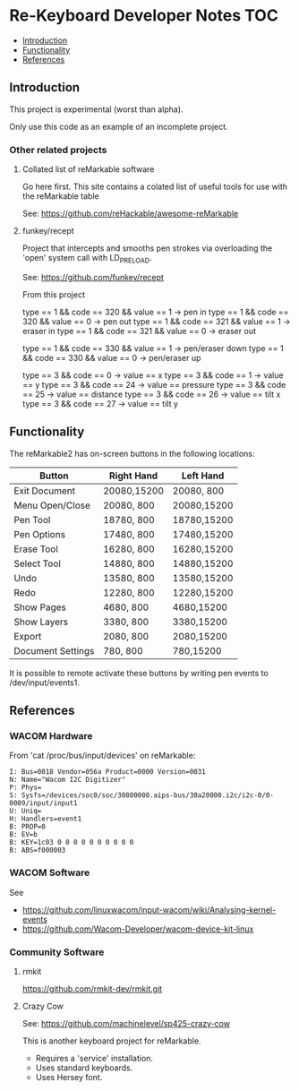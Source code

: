 * Re-Keyboard Developer Notes                                             :TOC:
  - [[#introduction][Introduction]]
  - [[#functionality][Functionality]]
  - [[#references][References]]

** Introduction
This project is experimental (worst than alpha).

Only use this code as an example of an incomplete project.

*** Other related projects
**** Collated list of reMarkable software
Go here first. This site contains a colated list of useful tools for use with
the reMarkable table

See: https://github.com/reHackable/awesome-reMarkable

**** funkey/recept
Project that intercepts and smooths pen strokes via overloading the 'open' system call with LD_PRELOAD.

See: https://github.com/funkey/recept


From this project

type == 1 && code == 320 && value == 1 -> pen in
type == 1 && code == 320 && value == 0 -> pen out
type == 1 && code == 321 && value == 1 -> eraser in
type == 1 && code == 321 && value == 0 -> eraser out

type == 1 && code == 330 && value == 1 -> pen/eraser down
type == 1 && code == 330 && value == 0 -> pen/eraser up

type == 3 && code == 0 -> value == x
type == 3 && code == 1 -> value == y
type == 3 && code == 24 -> value == pressure
type == 3 && code == 25 -> value == distance
type == 3 && code == 26 -> value == tilt x
type == 3 && code == 27 -> value == tilt y


** Functionality
The reMarkable2 has on-screen buttons in the following locations:

| Button            | Right Hand  | Left Hand   |
|-------------------+-------------+-------------|
| Exit Document     | 20080,15200 | 20080,  800 |
| Menu Open/Close   | 20080,  800 | 20080,15200 |
| Pen Tool          | 18780,  800 | 18780,15200 |
| Pen Options       | 17480,  800 | 17480,15200 |
| Erase Tool        | 16280,  800 | 16280,15200 |
| Select Tool       | 14880,  800 | 14880,15200 |
| Undo              | 13580,  800 | 13580,15200 |
| Redo              | 12280,  800 | 12280,15200 |
| Show Pages        | 4680,  800  | 4680,15200  |
| Show Layers       | 3380,  800  | 3380,15200  |
| Export            | 2080,  800  | 2080,15200  |
| Document Settings | 780,   800  | 780,15200   |
|-------------------+-------------+-------------|

It is possible to remote activate these buttons by writing pen events to
/dev/input/events1. 

** References
*** WACOM Hardware
From 'cat /proc/bus/input/devices' on reMarkable:
#+begin_src ascii
I: Bus=0018 Vendor=056a Product=0000 Version=0031
N: Name="Wacom I2C Digitizer"
P: Phys=
S: Sysfs=/devices/soc0/soc/30800000.aips-bus/30a20000.i2c/i2c-0/0-0009/input/input1
U: Uniq=
H: Handlers=event1 
B: PROP=0
B: EV=b
B: KEY=1c03 0 0 0 0 0 0 0 0 0 0
B: ABS=f000003
#+end_src

*** WACOM Software
See
- https://github.com/linuxwacom/input-wacom/wiki/Analysing-kernel-events
- https://github.com/Wacom-Developer/wacom-device-kit-linux

*** Community Software
**** rmkit
https://github.com/rmkit-dev/rmkit.git

**** Crazy Cow
See:  https://github.com/machinelevel/sp425-crazy-cow

This is another keyboard project for reMarkable.
- Requires a 'service' installation.
- Uses standard keyboards.
- Uses Hersey font.

 

